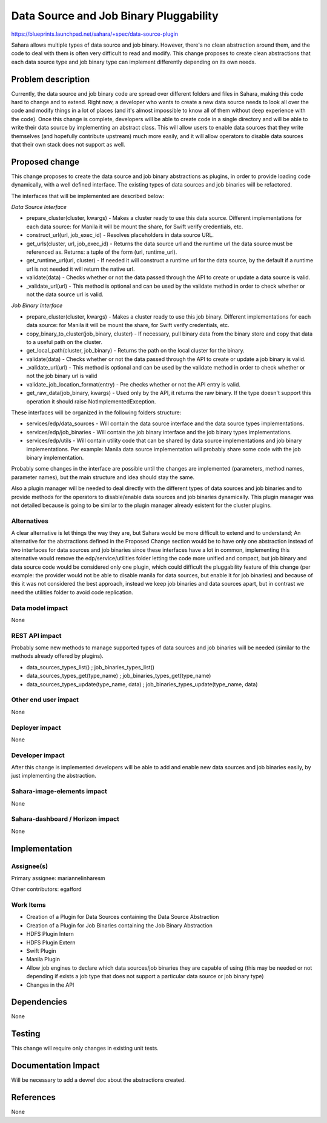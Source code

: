 ==========================================
Data Source and Job Binary Pluggability
==========================================

https://blueprints.launchpad.net/sahara/+spec/data-source-plugin

Sahara allows multiple types of data source and job binary. However, there's
no clean abstraction around them, and the code to deal with them is often very
difficult to read and modify. This change proposes to create clean
abstractions that each data source type and job binary type can implement
differently depending on its own needs.

Problem description
===================

Currently, the data source and job binary code are spread over different
folders and files in Sahara, making this code hard to change and to extend.
Right now, a developer who wants to create a new data source needs to look all
over the code and modify things in a lot of places (and it's almost impossible
to know all of them without deep experience with the code). Once this change
is complete, developers will be able to create code in a single directory and
will be able to write their data source by implementing an abstract class.
This will allow users to enable data sources that they write themselves
(and hopefully contribute upstream) much more easily, and it will allow
operators to disable data sources that their own stack does not support
as well.

Proposed change
===============

This change proposes to create the data source and job binary abstractions as
plugins, in order to provide loading code dynamically, with a well defined
interface. The existing types of data sources and job binaries will be
refactored.

The interfaces that will be implemented are described below:

*Data Source Interface*

* prepare_cluster(cluster, kwargs) - Makes a cluster ready to use this
  data source. Different implementations for each data source: for Manila
  it will be mount the share, for Swift verify credentials, etc.

* construct_url(url, job_exec_id) - Resolves placeholders in data source URL.

* get_urls(cluster, url, job_exec_id) - Returns the data source url and the
  runtime url the data source must be referenced as. Returns: a tuple of the
  form (url, runtime_url).

* get_runtime_url(url, cluster) - If needed it will construct a runtime
  url for the data source, by the default if a runtime url is not needed
  it will return the native url.

* validate(data) - Checks whether or not the data passed through the API
  to create or update a data source is valid.

* _validate_url(url) - This method is optional and can be used by the
  validate method in order to check whether or not the data source url
  is valid.

*Job Binary Interface*

* prepare_cluster(cluster, kwargs) - Makes a cluster ready to use this
  job binary. Different implementations for each data source: for Manila it
  will be mount the share, for Swift verify credentials, etc.

* copy_binary_to_cluster(job_binary, cluster) - If necessary, pull
  binary data from the binary store and copy that data to a useful path
  on the cluster.

* get_local_path(cluster, job_binary) - Returns the path on the local
  cluster for the binary.

* validate(data) - Checks whether or not the data passed through the API
  to create or update a job binary is valid.

* _validate_url(url) - This method is optional and can be used by the
  validate method in order to check whether or not the job binary url
  is valid

* validate_job_location_format(entry) - Pre checks whether or not the API
  entry is valid.

* get_raw_data(job_binary, kwargs) - Used only by the API, it returns
  the raw binary. If the type doesn't support this operation it should
  raise NotImplementedException.

These interfaces will be organized in the following folders structure:

* services/edp/data_sources - Will contain the data source interface and
  the data source types implementations.

* services/edp/job_binaries - Will contain the job binary interface and
  the job binary types implementations.

* services/edp/utils - Will contain utility code that can be shared
  by data source implementations and job binary implementations.
  Per example: Manila data source implementation will probably share some
  code with the job binary implementation.

Probably some changes in the interface are possible until the changes are
implemented (parameters, method names, parameter names), but the main
structure and idea should stay the same.

Also a plugin manager will be needed to deal directly with the
different types of data sources and job binaries and to provide methods for
the operators to disable/enable data sources and job binaries dynamically.
This plugin manager was not detailed because is going to be similar to the
plugin manager already existent for the cluster plugins.

Alternatives
------------

A clear alternative is let things the way they are, but Sahara would be more
difficult to extend and to understand; An alternative for the abstractions
defined in the Proposed Change section would be to have only one abstraction
instead of two interfaces for data sources and job binaries since these
interfaces have a lot in common, implementing this alternative would remove
the edp/service/utilities folder letting the code more unified and compact,
but job binary and data source code would be considered only one plugin,
which could difficult the pluggability feature of this change (per example:
the provider would not be able to disable manila for data sources, but enable
it for job binaries) and because of this it was not considered the best
approach, instead we keep job binaries and data sources apart, but in
contrast we need the utilities folder to avoid code replication.

Data model impact
-----------------

None

REST API impact
---------------

Probably some new methods to manage supported types of data sources and
job binaries will be needed (similar to the methods already offered by
plugins).

* data_sources_types_list() ; job_binaries_types_list()
* data_sources_types_get(type_name) ; job_binaries_types_get(type_name)
* data_sources_types_update(type_name, data) ;
  job_binaries_types_update(type_name, data)

Other end user impact
---------------------

None

Deployer impact
---------------

None

Developer impact
----------------

After this change is implemented developers will be able to add and enable
new data sources and job binaries easily, by just implementing the abstraction.

Sahara-image-elements impact
----------------------------

None

Sahara-dashboard / Horizon impact
---------------------------------

None

Implementation
==============

Assignee(s)
-----------

Primary assignee: mariannelinharesm

Other contributors: egafford

Work Items
----------

* Creation of a Plugin for Data Sources containing the Data Source Abstraction
* Creation of a Plugin for Job Binaries containing the Job Binary Abstraction
* HDFS Plugin Intern
* HDFS Plugin Extern
* Swift Plugin
* Manila Plugin
* Allow job engines to declare which data sources/job binaries they are
  capable of using (this may be needed or not depending if exists a job type
  that does not support a particular data source or job binary type)
* Changes in the API

Dependencies
============

None

Testing
=======

This change will require only changes in existing unit tests.

Documentation Impact
====================

Will be necessary to add a devref doc about the abstractions created.

References
==========

None
